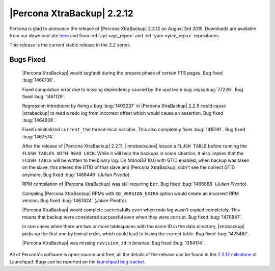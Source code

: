 ===========================
|Percona XtraBackup| 2.2.12
===========================

Percona is glad to announce the release of |Percona XtraBackup| 2.2.12 on
August 3rd 2015. Downloads are available from our download site `here
<http://www.percona.com/downloads/XtraBackup/XtraBackup-2.2.12/>`_ and
from :ref:`apt <apt_repo>` and :ref:`yum <yum_repo>` repositories.

This release is the current stable release in the 2.2 series.

Bugs Fixed
----------

 |Percona XtraBackup| would segfault during the prepare phase of certain FTS
 pages. Bug fixed :bug:`1460138`.

 Fixed compilation error due to missing dependency caused by the upstream bug
 :mysqlbug:`77226`. Bug fixed :bug:`1461129`.

 Regression introduced by fixing a bug :bug:`1403237` in |Percona XtraBackup|
 2.2.8 could cause |xtrabackup| to read a redo log from incorrect offset which
 would cause an assertion. Bug fixed :bug:`1464608`.

 Fixed uninitialized ``current_thd`` thread-local variable. This also
 completely fixes :bug:`1415191`. Bug fixed :bug:`1467574`.

 After the release of |Percona XtraBackup| 2.2.11, |innobackupex| issues a
 ``FLUSH TABLE`` before running the ``FLUSH TABLES WITH READ LOCK``. While it
 will help the backups in some situation, it also implies that the ``FLUSH
 TABLE`` will be written to the binary log. On *MariaDB* 10.0 with GTID
 enabled, when backup was taken on the slave, this altered the GTID of that
 slave and |Percona XtraBackup| didn't see the correct GTID anymore. Bug fixed
 :bug:`1466446` (*Julien Pivotto*).

 RPM compilation of |Percona XtraBackup| was still requiring ``bzr``. Bug fixed
 :bug:`1466888` (*Julien Pivotto*).

 Compiling |Percona XtraBackup| RPMs with ``XB_VERSION_EXTRA`` option would
 create an incorrect RPM version. Bug fixed :bug:`1467424` (*Julien Pivotto*).

 |Percona XtraBackup| would complete successfully even when redo log wasn't
 copied completely. This means that backup were considered successful even when
 they were corrupt. Bug fixed :bug:`1470847`.

 In rare cases when there are two or more tablespaces with the same ID in the
 data directory, |xtrabackup| picks up the first one by lexical order, which
 could lead to losing the correct table. Bug fixed :bug:`1475487`.

 |Percona XtraBackup| was missing ``revision_id`` in binaries. Bug fixed
 :bug:`1394174`.

All of Percona's software is open-source and free, all the details of the
release can be found in the `2.2.12 milestone
<https://launchpad.net/percona-xtrabackup/+milestone/2.2.12>`_ at Launchpad.
Bugs can be reported on the `launchpad bug tracker
<https://bugs.launchpad.net/percona-xtrabackup/+filebug>`_.
